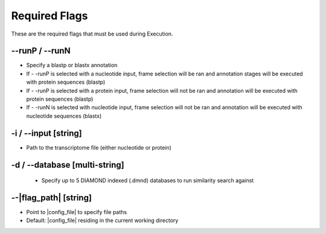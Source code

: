Required Flags
=====================

These are the required flags that must be used during Execution.

*-*-runP / *-*-runN
-------------------------
* Specify a blastp or blastx annotation
* If - -runP is selected with a nucleotide input, frame selection will be ran and annotation stages will be executed with protein sequences (blastp)
* If - -runP is selected with a protein input, frame selection will not be ran and annotation will be executed with protein sequences (blastp)
* If - -runN is selected with nucleotide input, frame selection will not be ran and annotation will be executed with nucleotide sequences (blastx)

-i / *-*-input [string]
-------------------------
* Path to the transcriptome file (either nucleotide or protein)

-d / *-*-database [multi-string]
-------------------------
    * Specify up to 5 DIAMOND indexed (.dmnd) databases to run similarity search against

*-*-|flag_path| [string]
---------------------
* Point to |config_file| to specify file paths
* Default: |config_file| residing in the current working directory